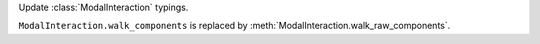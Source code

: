 Update :class:`ModalInteraction` typings.

``ModalInteraction.walk_components`` is replaced by :meth:`ModalInteraction.walk_raw_components`.
